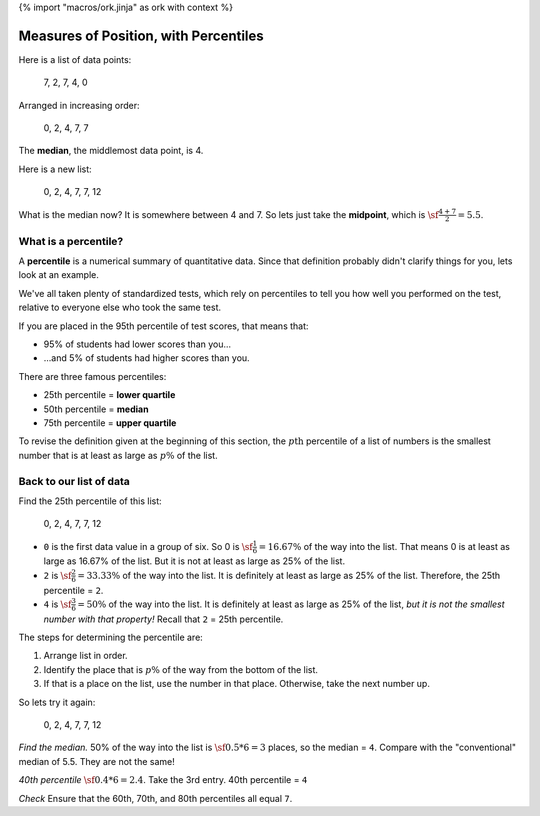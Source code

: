 {% import "macros/ork.jinja" as ork with context %}

Measures of Position, with Percentiles
*******************************************************

Here is a list of data points:
	
	7, 2, 7, 4, 0 

Arranged in increasing order:
	
	0, 2, 4, 7, 7

The **median**, the middlemost data point, is 4.

Here is a new list:

	0, 2, 4, 7, 7, 12

What is the median now?  It is somewhere between 4 and 7. So lets just take the **midpoint**, which is :math:`\sf\frac{4+7}{2} = 5.5`.


What is a percentile?
==============================

A **percentile** is a numerical summary of quantitative data. Since that definition probably didn't clarify things for you, lets look at an example.

We've all taken plenty of standardized tests, which rely on percentiles to tell you how well you performed on the test, relative to everyone else who took the same test.

If you are placed in the 95th percentile of test scores, that means that:

- 95% of students had lower scores than you...
- ...and 5% of students had higher scores than you.

There are three famous percentiles:

- 25th percentile = **lower quartile**
- 50th percentile = **median**
- 75th percentile = **upper quartile**

To revise the definition given at the beginning of this section, the :math:`p\text{th}` percentile of a list of numbers is the smallest number that is at least as large as :math:`p\%` of the list.

Back to our list of data
============================

Find the 25th percentile of this list:

	0, 2, 4, 7, 7, 12

- ``0`` is the first data value in a group of six. So 0 is :math:`\sf \frac{1}{6} = 16.67\%` of the way into the list. That means 0 is at least as large as 16.67% of the list. But it is not at least as large as 25% of the list.
- ``2`` is :math:`\sf \frac{2}{6} = 33.33\%` of the way into the list. It is definitely at least as large as 25% of the list. Therefore, the 25th percentile = ``2``.
- ``4`` is :math:`\sf \frac{3}{6} = 50\%` of the way into the list. It is definitely at least as large as 25% of the list, *but it is not the smallest number with that property!* Recall that ``2`` = 25th percentile.

The steps for determining the percentile are:

1. Arrange list in order.
#. Identify the place that is :math:`p\%` of the way from the bottom of the list.
#. If that is a place on the list, use the number in that place. Otherwise, take the next number up.

So lets try it again:

	0, 2, 4, 7, 7, 12

*Find the median.*
50% of the way into the list is :math:`\sf 0.5 * 6 = 3` places, so the median = ``4``. Compare with the "conventional" median of 5.5. They are not the same!

*40th percentile*
:math:`\sf 0.4 * 6 = 2.4`. Take the 3rd entry. 40th percentile = ``4``

*Check*
Ensure that the 60th, 70th, and 80th percentiles all equal ``7``.


